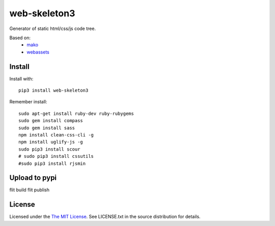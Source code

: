 web-skeleton3
=============

Generator of static html/css/js code tree.

Based on:
    - mako_
    - webassets_

.. _mako: https://pypi.python.org/pypi/Mako
.. _webassets: https://pypi.python.org/pypi/webassets

Install
-------

Install with::

    pip3 install web-skeleton3

Remember install::

    sudo apt-get install ruby-dev ruby-rubygems
    sudo gem install compass
    sudo gem install sass
    npm install clean-css-cli -g
    npm install uglify-js -g
    sudo pip3 install scour
    # sudo pip3 install cssutils
    #sudo pip3 install rjsmin

Upload to pypi
--------------

flit build
flit publish

License
-------

Licensed under the  `The MIT License <http://www.opensource.org/licenses/mit-license>`_.
See LICENSE.txt in the source distribution for details.
